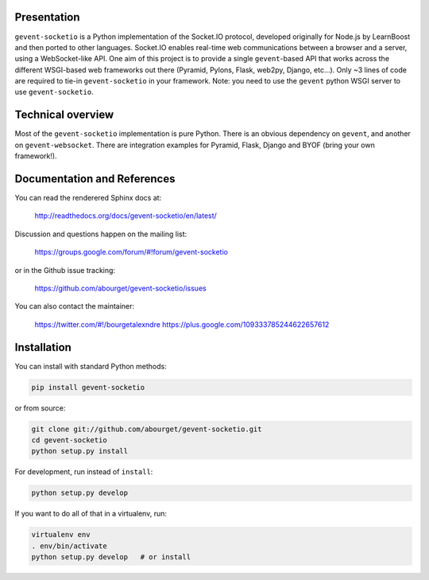 Presentation
============

``gevent-socketio`` is a Python implementation of the Socket.IO
protocol, developed originally for Node.js by LearnBoost and then
ported to other languages.  Socket.IO enables real-time web
communications between a browser and a server, using a WebSocket-like
API.  One aim of this project is to provide a single ``gevent``-based
API that works across the different WSGI-based web frameworks out
there (Pyramid, Pylons, Flask, web2py, Django, etc...).  Only ~3 lines
of code are required to tie-in ``gevent-socketio`` in your framework.
Note: you need to use the ``gevent`` python WSGI server to use
``gevent-socketio``.


Technical overview
==================

Most of the ``gevent-socketio`` implementation is pure Python.  There
is an obvious dependency on ``gevent``, and another on
``gevent-websocket``.  There are integration examples for Pyramid, Flask,
Django and BYOF (bring your own framework!).


Documentation and References
============================

You can read the renderered Sphinx docs at:

  http://readthedocs.org/docs/gevent-socketio/en/latest/

Discussion and questions happen on the mailing list:

  https://groups.google.com/forum/#!forum/gevent-socketio

or in the Github issue tracking:

  https://github.com/abourget/gevent-socketio/issues

You can also contact the maintainer:

  https://twitter.com/#!/bourgetalexndre
  https://plus.google.com/109333785244622657612


Installation
============

You can install with standard Python methods:

.. code:: bash

   pip install gevent-socketio

or from source:

.. code:: bash

   git clone git://github.com/abourget/gevent-socketio.git
   cd gevent-socketio
   python setup.py install

For development, run instead of ``install``:

.. code:: bash

   python setup.py develop

If you want to do all of that in a virtualenv, run:

.. code:: bash

   virtualenv env
   . env/bin/activate
   python setup.py develop   # or install

